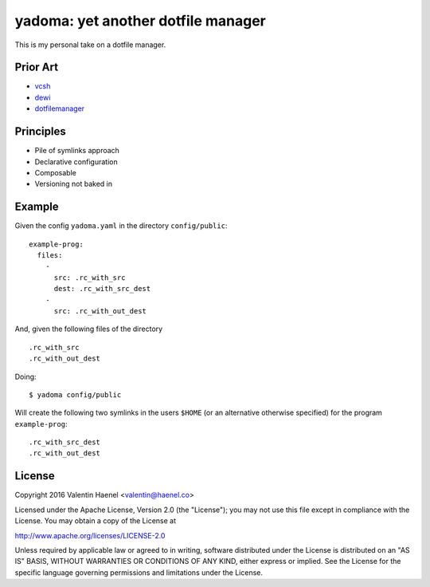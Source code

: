 ===================================
yadoma: yet another dotfile manager
===================================

This is my personal take on a dotfile manager.

Prior Art
---------

- `vcsh <https://github.com/RichiH/vcsh>`_
- `dewi <https://github.com/ft/dewi>`_
- `dotfilemanager <https://pypi.python.org/pypi/dotfilemanager/>`_

Principles
----------

* Pile of symlinks approach
* Declarative configuration
* Composable
* Versioning not baked in

Example
-------

Given the config ``yadoma.yaml`` in the directory ``config/public``::

    example-prog:
      files:
        -
          src: .rc_with_src
          dest: .rc_with_src_dest
        -
          src: .rc_with_out_dest

And, given the following files of the directory ::

    .rc_with_src
    .rc_with_out_dest

Doing::

    $ yadoma config/public

Will create the following two symlinks in the users ``$HOME`` (or an
alternative otherwise specified) for the program ``example-prog``::


    .rc_with_src_dest
    .rc_with_out_dest


License
-------


Copyright 2016 Valentin Haenel <valentin@haenel.co>

Licensed under the Apache License, Version 2.0 (the "License"); you may not use
this file except in compliance with the License. You may obtain a copy of the
License at

http://www.apache.org/licenses/LICENSE-2.0

Unless required by applicable law or agreed to in writing, software distributed
under the License is distributed on an "AS IS" BASIS, WITHOUT WARRANTIES OR
CONDITIONS OF ANY KIND, either express or implied. See the License for the
specific language governing permissions and limitations under the License.
